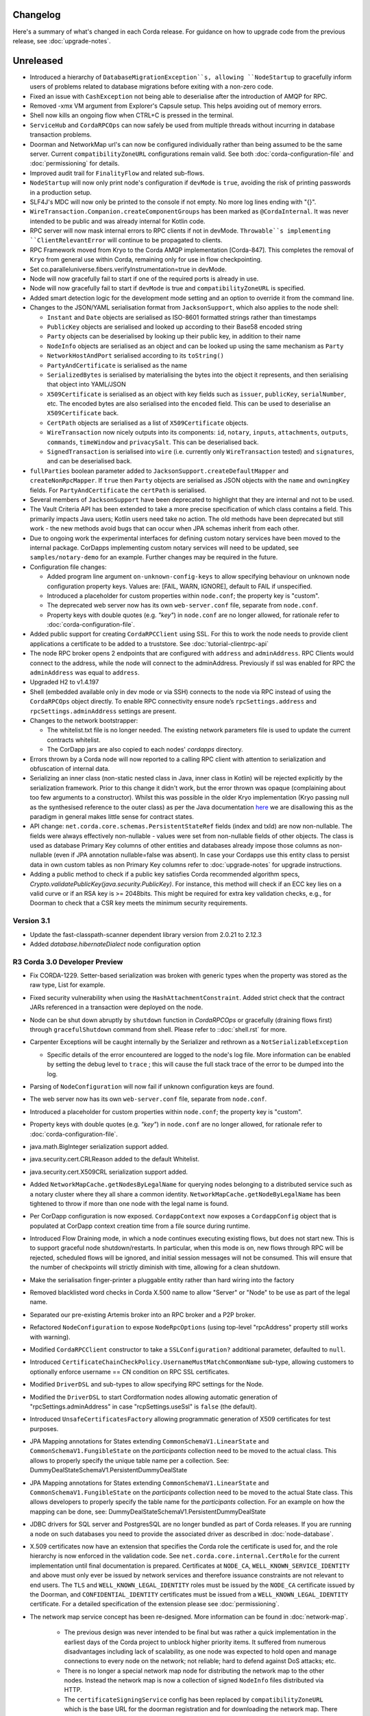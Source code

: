 Changelog
=========

Here's a summary of what's changed in each Corda release. For guidance on how to upgrade code from the previous
release, see :doc:`upgrade-notes`.

Unreleased
==========
* Introduced a hierarchy of ``DatabaseMigrationException``s, allowing ``NodeStartup`` to gracefully inform users of problems related to database migrations before exiting with a non-zero code.

* Fixed an issue with ``CashException`` not being able to deserialise after the introduction of AMQP for RPC.

* Removed -xmx VM argument from Explorer's Capsule setup. This helps avoiding out of memory errors.

* Shell now kills an ongoing flow when CTRL+C is pressed in the terminal.

* ``ServiceHub`` and ``CordaRPCOps`` can now safely be used from multiple threads without incurring in database transaction problems.

* Doorman and NetworkMap url's can now be configured individually rather than being assumed to be
  the same server. Current ``compatibilityZoneURL`` configurations remain valid. See both :doc:`corda-configuration-file`
  and :doc:`permissioning` for details.

* Improved audit trail for ``FinalityFlow`` and related sub-flows.

* ``NodeStartup`` will now only print node's configuration if ``devMode`` is ``true``, avoiding the risk of printing passwords in a production setup.

* SLF4J's MDC will now only be printed to the console if not empty. No more log lines ending with "{}".

* ``WireTransaction.Companion.createComponentGroups`` has been marked as ``@CordaInternal``. It was never intended to be
  public and was already internal for Kotlin code.

* RPC server will now mask internal errors to RPC clients if not in devMode. ``Throwable``s implementing ``ClientRelevantError`` will continue to be propagated to clients.

* RPC Framework moved from Kryo to the Corda AMQP implementation [Corda-847]. This completes the removal
  of ``Kryo`` from general use within Corda, remaining only for use in flow checkpointing.

* Set co.paralleluniverse.fibers.verifyInstrumentation=true in devMode.

* Node will now gracefully fail to start if one of the required ports is already in use.

* Node will now gracefully fail to start if ``devMode`` is true and ``compatibilityZoneURL`` is specified.

* Added smart detection logic for the development mode setting and an option to override it from the command line.

* Changes to the JSON/YAML serialisation format from ``JacksonSupport``, which also applies to the node shell:

  * ``Instant`` and ``Date`` objects are serialised as ISO-8601 formatted strings rather than timestamps
  * ``PublicKey`` objects are serialised and looked up according to their Base58 encoded string
  * ``Party`` objects can be deserialised by looking up their public key, in addition to their name
  * ``NodeInfo`` objects are serialised as an object and can be looked up using the same mechanism as ``Party``
  * ``NetworkHostAndPort`` serialised according to its ``toString()``
  * ``PartyAndCertificate`` is serialised as the name
  * ``SerializedBytes`` is serialised by materialising the bytes into the object it represents, and then serialising that
    object into YAML/JSON
  * ``X509Certificate`` is serialised as an object with key fields such as ``issuer``, ``publicKey``, ``serialNumber``, etc.
    The encoded bytes are also serialised into the ``encoded`` field. This can be used to deserialise an ``X509Certificate``
    back.
  * ``CertPath`` objects are serialised as a list of ``X509Certificate`` objects.
  * ``WireTransaction`` now nicely outputs into its components: ``id``, ``notary``, ``inputs``, ``attachments``, ``outputs``,
    ``commands``, ``timeWindow`` and ``privacySalt``. This can be deserialised back.
  * ``SignedTransaction`` is serialised into ``wire`` (i.e. currently only ``WireTransaction`` tested) and ``signatures``,
    and can be deserialised back.

* ``fullParties`` boolean parameter added to ``JacksonSupport.createDefaultMapper`` and ``createNonRpcMapper``. If ``true``
  then ``Party`` objects are serialised as JSON objects with the ``name`` and ``owningKey`` fields. For ``PartyAndCertificate``
  the ``certPath`` is serialised.

* Several members of ``JacksonSupport`` have been deprecated to highlight that they are internal and not to be used.

* The Vault Criteria API has been extended to take a more precise specification of which class contains a field. This
  primarily impacts Java users; Kotlin users need take no action. The old methods have been deprecated but still work -
  the new methods avoid bugs that can occur when JPA schemas inherit from each other.

* Due to ongoing work the experimental interfaces for defining custom notary services have been moved to the internal package.
  CorDapps implementing custom notary services will need to be updated, see ``samples/notary-demo`` for an example.
  Further changes may be required in the future.

* Configuration file changes:

  * Added program line argument ``on-unknown-config-keys`` to allow specifying behaviour on unknown node configuration property keys.
    Values are: [FAIL, WARN, IGNORE], default to FAIL if unspecified.
  * Introduced a placeholder for custom properties within ``node.conf``; the property key is "custom".
  * The deprecated web server now has its own ``web-server.conf`` file, separate from ``node.conf``.
  * Property keys with double quotes (e.g. `"key"`) in ``node.conf`` are no longer allowed, for rationale refer to :doc:`corda-configuration-file`.

* Added public support for creating ``CordaRPCClient`` using SSL. For this to work the node needs to provide client applications
  a certificate to be added to a truststore. See :doc:`tutorial-clientrpc-api`

* The node RPC broker opens 2 endpoints that are configured with ``address`` and ``adminAddress``. RPC Clients would connect to the address, while the node will connect
  to the adminAddress. Previously if ssl was enabled for RPC the ``adminAddress`` was equal to ``address``.

* Upgraded H2 to v1.4.197

* Shell (embedded available only in dev mode or via SSH) connects to the node via RPC instead of using the ``CordaRPCOps`` object directly.
  To enable RPC connectivity ensure node’s ``rpcSettings.address`` and ``rpcSettings.adminAddress`` settings are present.

* Changes to the network bootstrapper:

  * The whitelist.txt file is no longer needed. The existing network parameters file is used to update the current contracts
    whitelist.
  * The CorDapp jars are also copied to each nodes' `cordapps` directory.

* Errors thrown by a Corda node will now reported to a calling RPC client with attention to serialization and obfuscation of internal data.

* Serializing an inner class (non-static nested class in Java, inner class in Kotlin) will be rejected explicitly by the serialization
  framework. Prior to this change it didn't work, but the error thrown was opaque (complaining about too few arguments
  to a constructor). Whilst this was possible in the older Kryo implementation (Kryo passing null as the synthesised
  reference to the outer class) as per the Java documentation `here <https://docs.oracle.com/javase/tutorial/java/javaOO/nested.html>`_
  we are disallowing this as the paradigm in general makes little sense for contract states.

* API change: ``net.corda.core.schemas.PersistentStateRef`` fields (index and txId) are now non-nullable.
  The fields were always effectively non-nullable - values were set from non-nullable fields of other objects.
  The class is used as database Primary Key columns of other entities and databases already impose those columns as non-nullable
  (even if JPA annotation nullable=false was absent).
  In case your Cordapps use this entity class to persist data in own custom tables as non Primary Key columns refer to :doc:`upgrade-notes` for upgrade instructions.

* Adding a public method to check if a public key satisfies Corda recommended algorithm specs, `Crypto.validatePublicKey(java.security.PublicKey)`.
  For instance, this method will check if an ECC key lies on a valid curve or if an RSA key is >= 2048bits. This might
  be required for extra key validation checks, e.g., for Doorman to check that a CSR key meets the minimum security requirements.

.. _changelog_v3.1:

Version 3.1
-----------

* Update the fast-classpath-scanner dependent library version from 2.0.21 to 2.12.3

* Added `database.hibernateDialect` node configuration option

.. _changelog_r3_v3:

R3 Corda 3.0 Developer Preview
------------------------------

* Fix CORDA-1229. Setter-based serialization was broken with generic types when the property was stored as the raw type, List for example.

* Fixed security vulnerability when using the ``HashAttachmentConstraint``. Added strict check that the contract JARs
  referenced in a transaction were deployed on the node.

* Node can be shut down abruptly by ``shutdown`` function in `CordaRPCOps` or gracefully (draining flows first) through ``gracefulShutdown`` command from shell. Please refer to ::doc:`shell.rst` for more.

* Carpenter Exceptions will be caught internally by the Serializer and rethrown as a ``NotSerializableException``

  * Specific details of the error encountered are logged to the node's log file. More information can be enabled by setting the debug level to ``trace`` ; this will cause the full stack trace of the error to be dumped into the log.

* Parsing of ``NodeConfiguration`` will now fail if unknown configuration keys are found.

* The web server now has its own ``web-server.conf`` file, separate from ``node.conf``.

* Introduced a placeholder for custom properties within ``node.conf``; the property key is "custom".

* Property keys with double quotes (e.g. `"key"`) in ``node.conf`` are no longer allowed, for rationale refer to :doc:`corda-configuration-file`.

* java.math.BigInteger serialization support added.

* java.security.cert.CRLReason added to the default Whitelist.

* java.security.cert.X509CRL serialization support added.

* Added ``NetworkMapCache.getNodesByLegalName`` for querying nodes belonging to a distributed service such as a notary cluster
  where they all share a common identity. ``NetworkMapCache.getNodeByLegalName`` has been tightened to throw if more than
  one node with the legal name is found.

* Per CorDapp configuration is now exposed. ``CordappContext`` now exposes a ``CordappConfig`` object that is populated
  at CorDapp context creation time from a file source during runtime.

* Introduced Flow Draining mode, in which a node continues executing existing flows, but does not start new. This is to support graceful node shutdown/restarts.
  In particular, when this mode is on, new flows through RPC will be rejected, scheduled flows will be ignored, and initial session messages will not be consumed.
  This will ensure that the number of checkpoints will strictly diminish with time, allowing for a clean shutdown.

* Make the serialisation finger-printer a pluggable entity rather than hard wiring into the factory

* Removed blacklisted word checks in Corda X.500 name to allow "Server" or "Node" to be use as part of the legal name.

* Separated our pre-existing Artemis broker into an RPC broker and a P2P broker.

* Refactored ``NodeConfiguration`` to expose ``NodeRpcOptions`` (using top-level "rpcAddress" property still works with warning).

* Modified ``CordaRPCClient`` constructor to take a ``SSLConfiguration?`` additional parameter, defaulted to ``null``.

* Introduced ``CertificateChainCheckPolicy.UsernameMustMatchCommonName`` sub-type, allowing customers to optionally enforce username == CN condition on RPC SSL certificates.

* Modified ``DriverDSL`` and sub-types to allow specifying RPC settings for the Node.

* Modified the ``DriverDSL`` to start Cordformation nodes allowing automatic generation of "rpcSettings.adminAddress" in case "rcpSettings.useSsl" is ``false`` (the default).

* Introduced ``UnsafeCertificatesFactory`` allowing programmatic generation of X509 certificates for test purposes.

* JPA Mapping annotations for States extending ``CommonSchemaV1.LinearState`` and ``CommonSchemaV1.FungibleState`` on the
  `participants` collection need to be moved to the actual class. This allows to properly specify the unique table name per a collection.
  See: DummyDealStateSchemaV1.PersistentDummyDealState

* JPA Mapping annotations for States extending ``CommonSchemaV1.LinearState`` and ``CommonSchemaV1.FungibleState`` on the
  `participants` collection need to be moved to the actual State class. This allows developers to properly specify
  the table name for the `participants` collection.
  For an example on how the mapping can be done, see: DummyDealStateSchemaV1.PersistentDummyDealState

* JDBC drivers for SQL server and PostgresSQL are no longer bundled as part of Corda releases. If you are running a node
  on such databases you need to provide the associated driver as described in :doc:`node-database`.

* X.509 certificates now have an extension that specifies the Corda role the certificate is used for, and the role
  hierarchy is now enforced in the validation code. See ``net.corda.core.internal.CertRole`` for the current implementation
  until final documentation is prepared. Certificates at ``NODE_CA``, ``WELL_KNOWN_SERVICE_IDENTITY`` and above must
  only ever be issued by network services and therefore issuance constraints are not relevant to end users.
  The ``TLS`` and ``WELL_KNOWN_LEGAL_IDENTITY`` roles must be issued by the ``NODE_CA`` certificate issued by the
  Doorman, and ``CONFIDENTIAL_IDENTITY`` certificates must be issued from a ``WELL_KNOWN_LEGAL_IDENTITY`` certificate.
  For a detailed specification of the extension please see :doc:`permissioning`.

* The network map service concept has been re-designed. More information can be found in :doc:`network-map`.

   * The previous design was never intended to be final but was rather a quick implementation in the earliest days of the
     Corda project to unblock higher priority items. It suffered from numerous disadvantages including lack of scalability,
     as one node was expected to hold open and manage connections to every node on the network; not reliable; hard to defend
     against DoS attacks; etc.

   * There is no longer a special network map node for distributing the network map to the other nodes. Instead the network
     map is now a collection of signed ``NodeInfo`` files distributed via HTTP.

   * The ``certificateSigningService`` config has been replaced by ``compatibilityZoneURL`` which is the base URL for the
     doorman registration and for downloading the network map. There is also an end-point for the node to publish its node-info
     object, which the node does each time it changes. ``networkMapService`` config has been removed.

   * To support local and test deployments, the node polls the ``additional-node-infos`` directory for these signed ``NodeInfo``
     objects which are stored in its local cache. On startup the node generates its own signed file with the filename format
     "nodeInfo-\*". This can be copied to every node's ``additional-node-infos`` directory that is part of the network.

   * Cordform (which is the ``deployNodes`` gradle task) does this copying automatically for the demos. The ``NetworkMap``
     parameter is no longer needed.

   * For test deployments we've introduced a bootstrapping tool (see :doc:`setting-up-a-corda-network`).

   * ``extraAdvertisedServiceIds``, ``notaryNodeAddress``, ``notaryClusterAddresses`` and ``bftSMaRt`` configs have been
     removed. The configuration of notaries has been simplified into a single ``notary`` config object. See
     :doc:`corda-configuration-file` for more details.

   * Introducing the concept of network parameters which are a set of constants which all nodes on a network must agree on
     to correctly interop. These can be retrieved from ``ServiceHub.networkParameters``.

   * One of these parameters, ``maxTransactionSize``, limits the size of a transaction, including its attachments, so that
     all nodes have sufficient memory to validate transactions.

   * The set of valid notaries has been moved to the network parameters. Notaries are no longer identified by the CN in
     their X.500 name.

   * Single node notaries no longer have a second separate notary identity. Their main identity *is* their notary identity.
     Use ``NetworkMapCache.notaryIdentities`` to get the list of available notaries.

  * Added ``NetworkMapCache.getNodesByLegalName`` for querying nodes belonging to a distributed service such as a notary cluster
    where they all share a common identity. ``NetworkMapCache.getNodeByLegalName`` has been tightened to throw if more than
    one node with the legal name is found.

   * The common name in the node's X.500 legal name is no longer reserved and can be used as part of the node's name.

   * Moved ``NodeInfoSchema`` to internal package as the node info's database schema is not part of the public API. This
     was needed to allow changes to the schema.

* Support for external user credentials data source and password encryption [CORDA-827].

* Integrate database migration tool: http://www.liquibase.org/ :
 * The migration files are split per ``MappedSchemas``. (added new property: migrationResource used to point to the resource file containing the db changes corresponding to the JPA entities)
 * config flag ``database.initialiseSchema`` was renamed to: ``database.runMigration``  (if true then the migration is run during startup just before hibernate is initialised.)
 * config flag: ``database.serverNameTablePrefix`` was removed as we no longer use table prefixes
 * New command line argument:``—just-generate-db-migration outputSqlFile``: this will generate the delta from the last release, and will output the resulting sql into the outputSqlFile. It will not write to the db. It will not start the node!
 * New command line argument: ``--just-run-db-migration``: this will only run the db migration. It will not start the node!

* Exporting additional JMX metrics (artemis, hibernate statistics) and loading Jolokia agent at JVM startup when using
  DriverDSL and/or cordformation node runner.

* Removed confusing property ``database.initDatabase``, enabling its guarded behaviour with the dev-mode.
  In devMode Hibernate will try to create or update database schemas, otherwise it will expect relevant schemas to be present
  in the database (pre configured via DDL scripts or equivalent), and validate these are correct.

* ``ConfigUtilities`` now read system properties for a node. This allow to specify data source properties at runtime.

* ``AttachmentStorage`` now allows providing metadata on attachments upload - username and filename, currently as plain
  strings. Those can be then used for querying, utilizing ``queryAttachments`` method of the same interface.

* ``SSH Server`` - The node can now expose shell via SSH server with proper authorization and permissioning built in.

* ``CordaRPCOps`` implementation now checks permissions for any function invocation, rather than just when starting flows.

* ``wellKnownPartyFromAnonymous()`` now always resolve the key to a ``Party``, then the party to the well known party.
  Previously if it was passed a ``Party`` it would use its name as-is without verifying the key matched that name.

* ``OpaqueBytes.bytes`` now returns a clone of its underlying ``ByteArray``, and has been redeclared as ``final``.
  This is a minor change to the public API, but is required to ensure that classes like ``SecureHash`` are immutable.

* Experimental support for PostgreSQL: CashSelection done using window functions

* ``FlowLogic`` now exposes a series of function called ``receiveAll(...)`` allowing to join ``receive(...)`` instructions.

* Renamed "plugins" directory on nodes to "cordapps"

* The ``Cordformation`` gradle plugin has been split into ``cordformation`` and ``cordapp``. The former builds and
  deploys nodes for development and testing, the latter turns a project into a cordapp project that generates JARs in
  the standard CorDapp format.

* ``Cordapp`` now has a name field for identifying CorDapps and all CorDapp names are printed to console at startup.

* Enums now respect the whitelist applied to the Serializer factory serializing / deserializing them. If the enum isn't
  either annotated with the @CordaSerializable annotation or explicitly whitelisted then a NotSerializableException is
  thrown.

* Gradle task ``deployNodes`` can have an additional parameter ``configFile`` with the path to a properties file
  to be appended to node.conf.

* Cordformation node building DSL can have an additional parameter ``configFile`` with the path to a properties file
  to be appended to node.conf.

* ``FlowLogic`` now has a static method called ``sleep`` which can be used in certain circumstances to help with resolving
  contention over states in flows.  This should be used in place of any other sleep primitive since these are not compatible
  with flows and their use will be prevented at some point in the future.  Pay attention to the warnings and limitations
  described in the documentation for this method.  This helps resolve a bug in ``Cash`` coin selection.
  A new static property ``currentTopLevel`` returns the top most ``FlowLogic`` instance, or null if not in a flow.

* ``CordaService`` annotated classes should be upgraded to take a constructor parameter of type ``AppServiceHub`` which
  allows services to start flows marked with the ``StartableByService`` annotation. For backwards compatability
  service classes with only ``ServiceHub`` constructors will still work.

* ``TimeWindow`` now has a ``length`` property that returns the length of the time-window as a ``java.time.Duration`` object,
  or ``null`` if the time-window isn't closed.

* A new ``SIGNERS_GROUP`` with ordinal 6 has been added to ``ComponentGroupEnum`` that corresponds to the ``Command``
  signers.

* ``PartialMerkleTree`` is equipped with a ``leafIndex`` function that returns the index of a hash (leaf) in the
  partial Merkle tree structure.

* A new function ``checkCommandVisibility(publicKey: PublicKey)`` has been added to ``FilteredTransaction`` to check
  if every command that a signer should receive (e.g. an Oracle) is indeed visible.

* Changed the AMQP serialiser to use the officially assigned R3 identifier rather than a placeholder.

* The ``ReceiveTransactionFlow`` can now be told to record the transaction at the same time as receiving it. Using this
  feature, better support for observer/regulator nodes has been added. See :doc:`tutorial-observer-nodes`.

* Added an overload of ``TransactionWithSignatures.verifySignaturesExcept`` which takes in a collection of ``PublicKey`` s.

* ``DriverDSLExposedInterface`` has been renamed to ``DriverDSL`` and the ``waitForAllNodesToFinish()`` method has instead
  become a parameter on driver creation.

* Values for the ``database.transactionIsolationLevel`` config now follow the ``java.sql.Connection`` int constants but
  without the "TRANSACTION" prefix, i.e. "NONE", "READ_UNCOMMITTED", etc.

* Peer-to-peer communications is now via AMQP 1.0 as default.
  Although the legacy Artemis CORE bridging can still be used by setting the ``useAMQPBridges`` configuration property to false.

* The Artemis topics used for peer-to-peer communication have been changed to be more consistent with future cryptographic
  agility and to open up the future possibility of sharing brokers between nodes. This is a breaking wire level change
  as it means that nodes after this change will not be able to communicate correctly with nodes running the previous version.
  Also, any pending enqueued messages in the Artemis message store will not be delivered correctly to their original target.
  However, assuming a clean reset of the artemis data and that the nodes are consistent versions,
  data persisted via the AMQP serializer will be forward compatible.

* The ability for CordaServices to register callbacks so they can be notified of shutdown and clean up resource such as
  open ports.

* Enterprise Corda only: Compatibility with SQL Server 2017 and SQL Azure databases.

* Enterprise Corda only: node configuration property ``database.schema`` and documented existing database properties.

* Enterprise Corda only: Compatibility with PostgreSQL 9.6 database.

* Enterprise Corda only: Compatibility with Oracle 11g RC2 and 12c database.

* Move to a message based control of peer to peer bridge formation to allow for future out of process bridging components.
  This removes the legacy Artemis bridges completely, so the ``useAMQPBridges`` configuration property has been removed.

* A ``CordaInternal`` attribute has been added to identify properties that are not intended to form part of the
  public api and as such are not intended for public use. This is alongside the existing ``DoNotImplement`` attribute for classes which
  provide Corda functionality to user applications, but should not be implemented by consumers, and any classes which
  are defined in ``.internal`` packages, which are also not for public use.

* Marked ``stateMachine`` on ``FlowLogic`` as ``CordaInternal`` to make clear that is it not part of the public api and is
  only for internal use

* Provided experimental support for specifying your own webserver to be used instead of the default development
  webserver in ``Cordform`` using the ``webserverJar`` argument

* Created new ``StartedMockNode`` and ``UnstartedMockNode`` classes which  are wrappers around our MockNode implementation
  that expose relevant methods for testing without exposing internals, create these using a ``MockNetwork``.

* The test utils in ``Expect.kt``, ``SerializationTestHelpers.kt``, ``TestConstants.kt`` and ``TestUtils.kt`` have moved
  from the ``net.corda.testing`` package to the ``net.corda.testing.core`` package, and ``FlowStackSnapshot.kt`` has moved to the
  ``net.corda.testing.services`` package. Moving existing classes out of the ``net.corda.testing.*`` package
  will help make it clearer which parts of the api are stable. Scripts have been provided to smooth the upgrade
  process for existing projects in the ``tools\scripts`` directory of the Corda repo.

* Shell (embedded available only in dev mode or via SSH) connects to the node via RPC instead of using the ``CordaRPCOps`` object directly.
  To enable RPC connectivity ensure node’s ``rpcSettings.address`` and ``rpcSettings.adminAddress`` settings are present.

.. _changelog_v2:

Corda 2.0
---------

* ``OpaqueBytes.bytes`` now returns a clone of its underlying ``ByteArray``, and has been redeclared as ``final``.
  This is a minor change to the public API, but is required to ensure that classes like ``SecureHash`` are immutable.

* ``FlowLogic`` now has a static method called ``sleep`` which can be used in certain circumstances to help with resolving
  contention over states in flows.  This should be used in place of any other sleep primitive since these are not compatible
  with flows and their use will be prevented at some point in the future.  Pay attention to the warnings and limitations
  described in the documentation for this method.  This helps resolve a bug in ``Cash`` coin selection.
  A new static property `currentTopLevel` returns the top most `FlowLogic` instance, or null if not in a flow.

* Updating Jolokia dependency to latest version (includes security fixes)

.. _changelog_v1:

Corda 1.0
---------

* Unification of VaultQuery And VaultService APIs
  Developers now only need to work with a single Vault Service API for all needs.

* Java 8 lambdas now work property with Kryo during check-pointing.

* Java 8 serializable lambdas now work property with Kryo during check-pointing.

* String constants have been marked as ``const`` type in Kotlin, eliminating cases where functions of the form
  ``get<constant name>()`` were created for the Java API. These can now be referenced by their name directly.

* ``FlowLogic`` communication has been extensively rewritten to use functions on ``FlowSession`` as the base for communication
  between nodes.

  * Calls to ``send()``, ``receive()`` and ``sendAndReceive()`` on FlowLogic should be replaced with calls
    to the function of the same name on ``FlowSession``. Note that the replacement functions do not take in a destination
    parameter, as this is defined in the session.
  * Initiated flows now take in a ``FlowSession`` instead of ``Party`` in their constructor. If you need to access the
    counterparty identity, it is in the ``counterparty`` property of the flow session.


* Added X509EdDSAEngine to intercept and rewrite EdDSA public keys wrapped in X509Key instances. This corrects an issue
  with verifying certificate paths loaded from a Java Keystore where they contain EdDSA keys.

* Confidential identities are now complete:

   * The identity negotiation flow is now called ``SwapIdentitiesFlow``, renamed from ``TransactionKeyFlow``.
   * generateSpend() now creates a new confidential identity for the change address rather than using the identity of the
     input state owner.
   * Please see the documentation :doc:`key-concepts-identity` and :doc:`api-identity` for more details.

* Remove the legacy web front end from the SIMM demo.

* ``NodeInfo`` and ``NetworkMapCache`` changes:

   * Removed ``NodeInfo::legalIdentity`` in preparation for handling of multiple identities. We left list of ``NodeInfo::legalIdentitiesAndCerts``,
     the first identity still plays a special role of main node identity.
   * We no longer support advertising services in network map. Removed ``NodeInfo::advertisedServices``, ``serviceIdentities``
     and ``notaryIdentity``.
   * Removed service methods from ``NetworkMapCache``: ``partyNodes``, ``networkMapNodes``, ``notaryNodes``, ``regulatorNodes``,
     ``getNodesWithService``, ``getPeersWithService``, ``getRecommended``, ``getNodesByAdvertisedServiceIdentityKey``, ``getAnyNotary``,
     ``notaryNode``, ``getAnyServiceOfType``. To get all known ``NodeInfo``'s call ``allNodes``.
   * In preparation for ``NetworkMapService`` redesign and distributing notaries through ``NetworkParameters`` we added
     ``NetworkMapCache::notaryIdentities`` list to enable to lookup for notary parties known to the network. Related ``CordaRPCOps::notaryIdentities``
     was introduced. Other special nodes parties like Oracles or Regulators need to be specified directly in CorDapp or flow.
   * Moved ``ServiceType`` and ``ServiceInfo`` to ``net.corda.nodeapi`` package as services are only required on node startup.

* Adding enum support to the class carpenter

* ``ContractState::contract`` has been moved ``TransactionState::contract`` and it's type has changed to ``String`` in order to
  support dynamic classloading of contract and contract constraints.

* CorDapps that contain contracts are now automatically loaded into the attachment storage - for CorDapp developers this
  now means that contracts should be stored in separate JARs to flows, services and utilities to avoid large JARs being
  auto imported to the attachment store.

* About half of the code in test-utils has been moved to a new module ``node-driver``,
  and the test scope modules are now located in a ``testing`` directory.

* ``CordaPluginRegistry`` has been renamed to ``SerializationWhitelist`` and moved to the ``net.corda.core.serialization``
  package. The API for whitelisting types that can't be annotated was slightly simplified. This class used to contain
  many things, but as we switched to annotations and classpath scanning over time it hollowed out until this was
  the only functionality left.  You also need to rename your services resource file to the new class name.
  An associated property on ``MockNode`` was renamed from ``testPluginRegistries`` to ``testSerializationWhitelists``.

* Contract Upgrades: deprecated RPC authorisation / deauthorisation API calls in favour of equivalent flows in ContractUpgradeFlow.
  Implemented contract upgrade persistence using JDBC backed persistent map.

* Vault query common attributes (state status and contract state types) are now handled correctly when using composite
  criteria specifications. State status is overridable. Contract states types are aggregatable.

* Cash selection algorithm is now pluggable (with H2 being the default implementation)

* Removed usage of Requery ORM library (repalced with JPA/Hibernate)

* Vault Query performance improvement (replaced expensive per query SQL statement to obtain concrete state types
  with single query on start-up followed by dynamic updates using vault state observable))

* Vault Query fix: filter by multiple issuer names in ``FungibleAssetQueryCriteria``

* Following deprecated methods have been removed:

  * In ``DataFeed``

    * ``first`` and ``current``, replaced by ``snapshot``
    * ``second`` and ``future``, replaced by ``updates``

  * In ``CordaRPCOps``

    * ``stateMachinesAndUpdates``, replaced by ``stateMachinesFeed``
    * ``verifiedTransactions``, replaced by ``verifiedTransactionsFeed``
    * ``stateMachineRecordedTransactionMapping``, replaced by ``stateMachineRecordedTransactionMappingFeed``
    * ``networkMapUpdates``, replaced by ``networkMapFeed``

* Due to security concerns and the need to remove the concept of state relevancy (which isn't needed in Corda),
  ``ResolveTransactionsFlow`` has been made internal. Instead merge the receipt of the ``SignedTransaction`` and the subsequent
  sub-flow call to ``ResolveTransactionsFlow`` with a single call to ``ReceiveTransactionFlow``. The flow running on the counterparty
  must use ``SendTransactionFlow`` at the correct place. There is also ``ReceiveStateAndRefFlow`` and ``SendStateAndRefFlow`` for
  dealing with ``StateAndRef``'s.

* Vault query soft locking enhancements and deprecations

  * removed original ``VaultService`` ``softLockedStates`` query mechanism.
  * introduced improved ``SoftLockingCondition`` filterable attribute in ``VaultQueryCriteria`` to enable specification of different soft locking retrieval behaviours (exclusive of soft locked states, soft locked states only, specified by set of lock ids)

* Trader demo now issues cash and commercial paper directly from the bank node, rather than the seller node self-issuing
  commercial paper but labelling it as if issued by the bank.

* Merged handling of well known and confidential identities in the identity service. Registration now takes in an identity
  (either type) plus supporting certificate path, and de-anonymisation simply returns the issuing identity where known.
  If you specifically need well known identities, use the network map, which is the authoritative source of current well
  known identities.

* Currency-related API in ``net.corda.core.contracts.ContractsDSL`` has moved to ```net.corda.finance.CurrencyUtils``.

* Remove `IssuerFlow` as it allowed nodes to request arbitrary amounts of cash to be issued from any remote node. Use
  `CashIssueFlow` instead.

* Some utility/extension functions (``sumOrThrow``, ``sumOrNull``, ``sumOrZero`` on ``Amount`` and ``Commodity``)
  have moved to be static methods on the classes themselves. This improves the API for Java users who no longer
  have to see or known about file-level FooKt style classes generated by the Kotlin compile, but means that IntelliJ
  no longer auto-suggests these extension functions in completion unless you add import lines for them yourself
  (this is Kotlin IDE bug KT-15286).

* ``:finance`` module now acting as a CorDapp with regard to flow registration, schemas and serializable types.

* ``WebServerPluginRegistry`` now has a ``customizeJSONSerialization`` which can be overridden to extend the REST JSON
  serializers. In particular the IRS demos must now register the ``BusinessCalendar`` serializers.

* Moved ``:finance`` gradle project files into a ``net.corda.finance`` package namespace.
  This may require adjusting imports of Cash flow references and also of ``StartFlow`` permission in ``gradle.build`` files.

* Removed the concept of relevancy from ``LinearState``. The ``ContractState``'s relevancy to the vault can be determined
  by the flow context, the vault will process any transaction from a flow which is not derived from transaction resolution verification.

* Removed the tolerance attribute from ``TimeWindowChecker`` and thus, there is no extra tolerance on the notary side anymore.

* The ``FungibleAsset`` interface has been made simpler. The ``Commands`` grouping interface
  that included the ``Move``, ``Issue`` and ``Exit`` interfaces have all been removed, while the ``move`` function has
  been renamed to ``withNewOwnerAndAmount`` to be consistent with the ``withNewOwner`` function of the ``OwnableState``.

* The ``IssueCommand`` interface has been removed from ``Structures``, because, due to the introduction of nonces per
  transaction component, the issue command does not need a nonce anymore and it does not require any other attributes.

* As a consequence of the above and the simpler ``FungibleAsset`` format, fungible assets like ``Cash`` now use
  ``class Issue : TypeOnlyCommandData()``, because it's only its presence (``Issue``) that matters.

* A new `PrivacySalt` transaction component is introduced, which is now an attribute in ``TraversableTransaction`` and
  inherently in ``WireTransaction``.

* A new ``nonces: List<SecureHash>`` feature has been added to ``FilteredLeaves``.

* Due to the ``nonces`` and ``PrivacySalt`` introduction, new functions have been added to ``MerkleTransaction``:
  ``fun <T : Any> serializedHash(x: T, privacySalt: PrivacySalt?, index: Int): SecureHash``
  ``fun <T : Any> serializedHash(x: T, nonce: SecureHash): SecureHash``
  ``fun computeNonce(privacySalt: PrivacySalt, index: Int)``.

* A new ``SignatureMetadata`` data class is introduced with two attributes, ``platformVersion: Int`` and
  ``schemeNumberID: Int`` (the signature scheme used).

* As part of the metadata support in signatures, a new ``data class SignableData(val txId: SecureHash, val signatureMetadata: SignatureMetadata)``
  is introduced, which represents the object actually signed.

* The unused ``MetaData`` and ``SignatureType`` in ``crypto`` package have been removed.

* The ``class TransactionSignature(bytes: ByteArray, val by: PublicKey, val signatureMetadata:``
  ``SignatureMetadata): DigitalSignature(bytes)`` class is now utilised Vs the old ``DigitalSignature.WithKey`` for
  Corda transaction signatures. Practically, it takes the ``signatureMetadata`` as an extra input, in order to support
  signing both the transaction and the extra metadata.

* To reflect changes in the signing process, the ``Crypto`` object is now equipped with the:
  ``fun doSign(keyPair: KeyPair, signableData: SignableData): TransactionSignature`` and
  ``fun doVerify(txId: SecureHash, transactionSignature: TransactionSignature): Boolean`` functions.

* ``SerializationCustomization.addToWhitelist()`` now accepts multiple classes via varargs.

* Two functions to easily sign a ``FilteredTransaction`` have been added to ``ServiceHub``:
  ``createSignature(filteredTransaction: FilteredTransaction, publicKey: PublicKey)`` and
  ``createSignature(filteredTransaction: FilteredTransaction)`` to sign with the legal identity key.

* A new helper method ``buildFilteredTransaction(filtering: Predicate<Any>)`` is added to ``SignedTransaction`` to
  directly build a ``FilteredTransaction`` using provided filtering functions, without first accessing the
  ``tx: WireTransaction``.

* Test type ``NodeHandle`` now has method ``stop(): CordaFuture<Unit>`` that terminates the referenced node.

* Fixed some issues in IRS demo:
   * Fixed leg and floating leg notional amounts were not displayed for created deals neither in single nor in list view.
   * Parties were not displayed for created deals in single view.
   * Non-default notional amounts caused the creation of new deals to fail.

.. warning:: Renamed configuration property key `basedir` to `baseDirectory`. This will require updating existing configuration files.

* Removed deprecated parts of the API.

* Removed ``PluginServiceHub``. Replace with ``ServiceHub`` for ``@CordaService`` constructors.

* ``X509CertificateHolder`` has been removed from the public API, replaced by ``java.security.X509Certificate``.

* Moved ``CityDatabase`` out of ``core`` and into ``finance``

* All of the ``serializedHash`` and ``computeNonce`` functions have been removed from ``MerkleTransaction``.
  The ``serializedHash(x: T)`` and ``computeNonce`` were moved to ``CryptoUtils``.

* Two overloaded methods ``componentHash(opaqueBytes: OpaqueBytes, privacySalt: PrivacySalt,``
  ``componentGroupIndex: Int, internalIndex: Int): SecureHash`` and ``componentHash(nonce: SecureHash, opaqueBytes: OpaqueBytes): SecureHash`` have
  been added to ``CryptoUtils``. Similarly to ``computeNonce``, they internally use SHA256d for nonce and leaf hash
  computations.

* The ``verify(node: PartialTree, usedHashes: MutableList<SecureHash>): SecureHash`` in ``PartialMerkleTree`` has been
  renamed to ``rootAndUsedHashes`` and is now public, as it is required in the verify function of ``FilteredTransaction``.

* ``TraversableTransaction`` is now an abstract class extending ``CoreTransaction``. ``WireTransaction`` and
  ``FilteredTransaction`` now extend ``TraversableTransaction``.

* Two classes, ``ComponentGroup(open val groupIndex: Int, open val components: List<OpaqueBytes>)`` and
  ``FilteredComponentGroup(override val groupIndex: Int, override val components:``
  ``List<OpaqueBytes>, val nonces: List<SecureHash>, val partialMerkleTree:``
  ``PartialMerkleTree): ComponentGroup(groupIndex, components)`` have been added, which are properties
  of the ``WireTransaction`` and ``FilteredTransaction``, respectively.

* ``checkAllComponentsVisible(componentGroupEnum: ComponentGroupEnum)`` is added to ``FilteredTransaction``, a new
  function to check if all components are visible in a specific component-group.

* To allow for backwards compatibility, ``WireTransaction`` and ``FilteredTransaction`` have new fields and
  constructors: ``WireTransaction(componentGroups: List<ComponentGroup>, privacySalt: PrivacySalt = PrivacySalt())``,
  ``FilteredTransaction private constructor(id: SecureHash,filteredComponentGroups:``
  ``List<FilteredComponentGroup>, groupHashes: List<SecureHash>``. ``FilteredTransaction`` is still built via
  ``buildFilteredTransaction(wtx: WireTransaction, filtering: Predicate<Any>)``.

* ``FilteredLeaves`` class have been removed and as a result we can directly call the components from
  ``FilteredTransaction``, such as ``ftx.inputs`` Vs the old ``ftx.filteredLeaves.inputs``.

* A new ``ComponentGroupEnum`` is added with the following enum items: ``INPUTS_GROUP``, ``OUTPUTS_GROUP``,
  ``COMMANDS_GROUP``, ``ATTACHMENTS_GROUP``, ``NOTARY_GROUP``, ``TIMEWINDOW_GROUP``.

* ``ContractUpgradeFlow.Initiator`` has been renamed to ``ContractUpgradeFlow.Initiate``

* ``@RPCSinceVersion``, ``RPCException`` and ``PermissionException`` have moved to ``net.corda.client.rpc``.

* Current implementation of SSL in ``CordaRPCClient`` has been removed until we have a better solution which doesn't rely
  on the node's keystore.